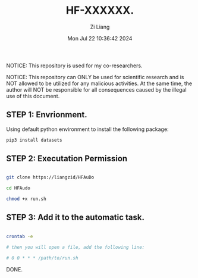 #+title: HF-XXXXXX.
#+date: Mon Jul 22 10:36:42 2024
#+author: Zi Liang
#+email: zi1415926.liang@connect.polyu.hk
#+latex_class: elegantpaper
#+filetags: :doc:

NOTICE: This repository is used for my co-researchers.

NOTICE: This repository can ONLY be used for scientific research and is
NOT allowed to be utilized for any malicious activities. At the same time,
the author will NOT be responsible for all consequences caused by the
illegal use of this document.

** STEP 1: Envrionment.

Using default python environment to install the following package:

#+begin_src python
pip3 install datasets  
#+end_src


** STEP 2: Executation Permission


#+begin_src sh 

  git clone https://liangzid/HFAuDo

  cd HFAudo

  chmod +x run.sh
#+end_src

** STEP 3: Add it to the automatic task.

#+begin_src sh 

  crontab -e

  # then you will open a file, add the following line:

  # 0 0 * * * /path/to/run.sh
#+end_src


DONE.
